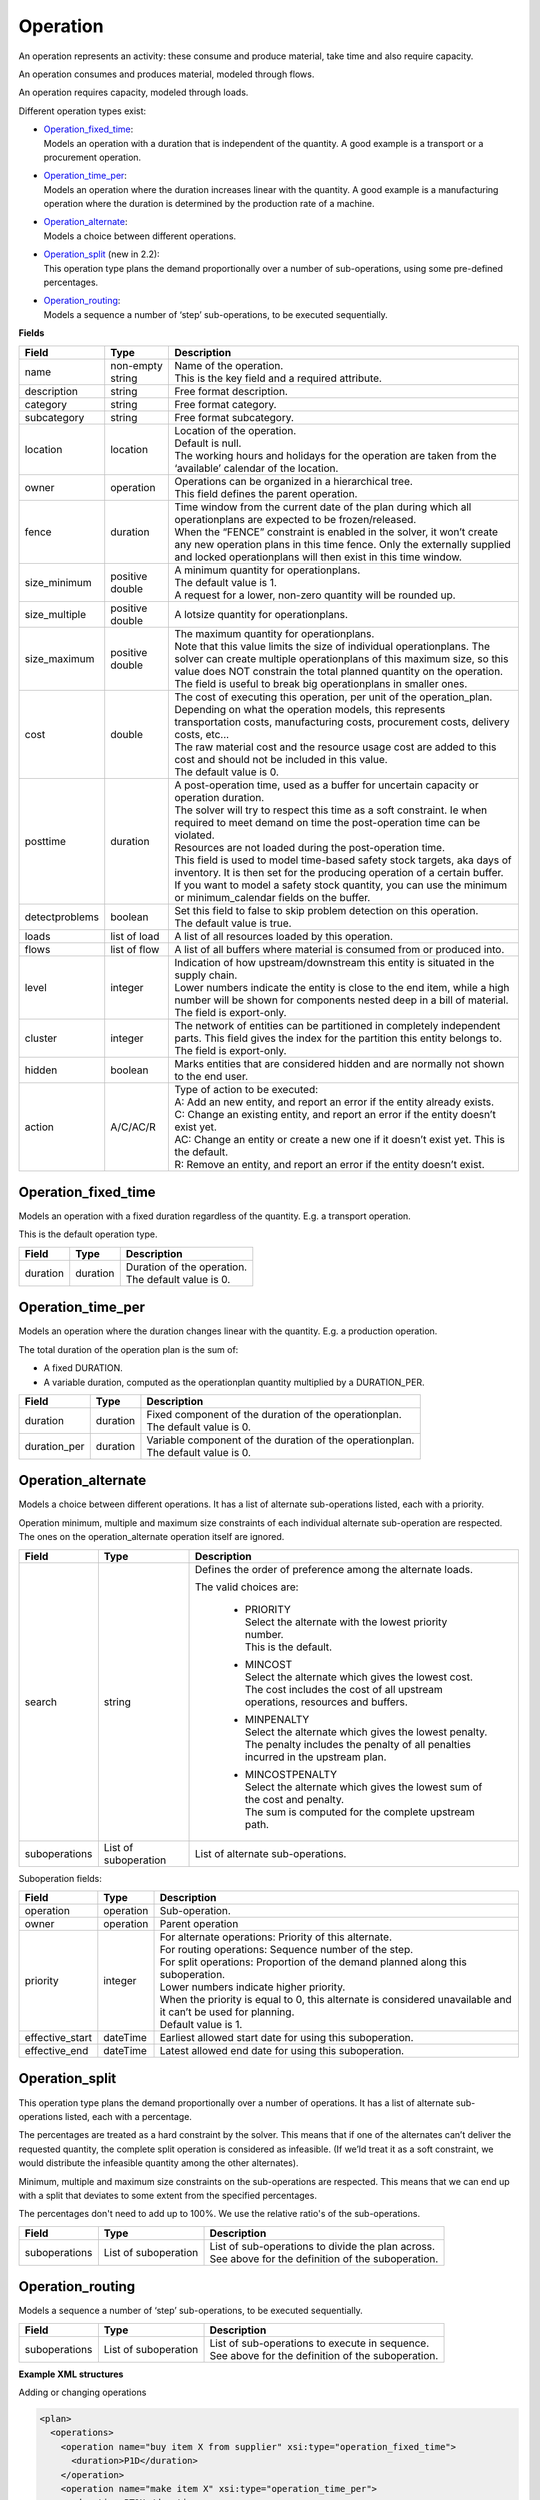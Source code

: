 =========
Operation
=========

An operation represents an activity: these consume and produce material,
take time and also require capacity.

An operation consumes and produces material, modeled through flows.

An operation requires capacity, modeled through loads.

Different operation types exist:

* | `Operation_fixed_time`_:
  | Models an operation with a duration that is independent of the quantity.
    A good example is a transport or a procurement operation.

* | `Operation_time_per`_:
  | Models an operation where the duration increases linear with the quantity.
    A good example is a manufacturing operation where the duration is
    determined by the production rate of a machine.

* | `Operation_alternate`_:
  | Models a choice between different operations.

* | `Operation_split`_ (new in 2.2):
  | This operation type plans the demand proportionally over a number of
    sub-operations, using some pre-defined percentages.

* | `Operation_routing`_:
  | Models a sequence a number of ‘step’ sub-operations, to be executed
    sequentially.

**Fields**

================ ================= ===========================================================
Field            Type              Description
================ ================= ===========================================================
name             non-empty string  | Name of the operation.
                                   | This is the key field and a required attribute.
description      string            Free format description.
category         string            Free format category.
subcategory      string            Free format subcategory.
location         location          | Location of the operation.
                                   | Default is null.
                                   | The working hours and holidays for the operation are
                                     taken from the ‘available’ calendar of the location.
owner            operation         | Operations can be organized in a hierarchical tree.
                                   | This field defines the parent operation.
fence            duration          | Time window from the current date of the plan during
                                     which all operationplans are expected to be
                                     frozen/released.
                                   | When the “FENCE” constraint is enabled in the solver, it
                                     won’t create any new operation plans in this time fence.
                                     Only the externally supplied and locked operationplans will
                                     then exist in this time window.
size_minimum     positive double   | A minimum quantity for operationplans.
                                   | The default value is 1.
                                   | A request for a lower, non-zero quantity will be rounded up.
size_multiple    positive double   A lotsize quantity for operationplans.
size_maximum     positive double   | The maximum quantity for operationplans.
                                   | Note that this value limits the size of individual
                                     operationplans. The solver can create multiple operationplans
                                     of this maximum size, so this value does NOT constrain the
                                     total planned quantity on the operation. The field is
                                     useful to break big operationplans in smaller ones.
cost             double            | The cost of executing this operation, per unit of the
                                     operation_plan.
                                   | Depending on what the operation models, this
                                     represents transportation costs, manufacturing costs,
                                     procurement costs, delivery costs, etc...
                                   | The raw material cost and the resource usage cost are added
                                     to this cost and should not be included in this value.
                                   | The default value is 0.
posttime         duration          | A post-operation time, used as a buffer for uncertain
                                     capacity or operation duration.
                                   | The solver will try to respect this time as a soft
                                     constraint. Ie when required to meet demand on time the
                                     post-operation time can be violated.
                                   | Resources are not loaded during the post-operation time.
                                   | This field is used to model time-based safety stock
                                     targets, aka days of inventory. It is then set for the
                                     producing operation of a certain buffer.
                                   | If you want to model a safety stock quantity, you can use
                                     the minimum or minimum_calendar fields on the buffer.
detectproblems   boolean           | Set this field to false to skip problem detection on
                                     this operation.
                                   | The default value is true.
loads            list of load      A list of all resources loaded by this operation.
flows            list of flow      A list of all buffers where material is consumed from or
                                   produced into.
level            integer           | Indication of how upstream/downstream this entity is
                                     situated in the supply chain.
                                   | Lower numbers indicate the entity is close to the end
                                     item, while a high number will be shown for components
                                     nested deep in a bill of material.
                                   | The field is export-only.
cluster          integer           | The network of entities can be partitioned in completely
                                     independent parts. This field gives the index for the
                                     partition this entity belongs to.
                                   | The field is export-only.
hidden           boolean           Marks entities that are considered hidden and are normally
                                   not shown to the end user.
action           A/C/AC/R          | Type of action to be executed:
                                   | A: Add an new entity, and report an error if the entity
                                     already exists.
                                   | C: Change an existing entity, and report an error if the
                                     entity doesn’t exist yet.
                                   | AC: Change an entity or create a new one if it doesn’t
                                     exist yet. This is the default.
                                   | R: Remove an entity, and report an error if the entity
                                     doesn’t exist.
================ ================= ===========================================================

Operation_fixed_time
--------------------

Models an operation with a fixed duration regardless of the quantity.
E.g. a transport operation.

This is the default operation type.

================ ================= ===========================================================
Field            Type              Description
================ ================= ===========================================================
duration         duration          | Duration of the operation.
                                   | The default value is 0.
================ ================= ===========================================================

Operation_time_per
------------------

Models an operation where the duration changes linear with the quantity.
E.g. a production operation.

The total duration of the operation plan is the sum of:

* A fixed DURATION.

* A variable duration, computed as the operationplan quantity multiplied by
  a DURATION_PER.

================ ================= ===========================================================
Field            Type              Description
================ ================= ===========================================================
duration         duration          | Fixed component of the duration of the operationplan.
                                   | The default value is 0.
duration_per     duration          | Variable component of the duration of the operationplan.
                                   | The default value is 0.
================ ================= ===========================================================

Operation_alternate
-------------------

Models a choice between different operations. It has a list of alternate
sub-operations listed, each with a priority.

Operation minimum, multiple and maximum size constraints of each individual
alternate sub-operation are respected. The ones on the operation_alternate
operation itself are ignored.

================ ================= ===========================================================
Field            Type              Description
================ ================= ===========================================================
search           string            Defines the order of preference among the alternate loads.

                                   The valid choices are:

                                    * | PRIORITY
                                      | Select the alternate with the lowest priority number.
                                      | This is the default.

                                    * | MINCOST
                                      | Select the alternate which gives the lowest cost.
                                      | The cost includes the cost of all upstream operations,
                                        resources and buffers.

                                    * | MINPENALTY
                                      | Select the alternate which gives the lowest penalty.
                                      | The penalty includes the penalty of all penalties
                                        incurred in the upstream plan.

                                    * | MINCOSTPENALTY
                                      | Select the alternate which gives the lowest sum of
                                        the cost and penalty.
                                      | The sum is computed for the complete upstream path.
suboperations    List of           List of alternate sub-operations.
                 suboperation
================ ================= ===========================================================


Suboperation fields:

================ ================= ===========================================================
Field            Type              Description
================ ================= ===========================================================
operation        operation         Sub-operation.
owner            operation         Parent operation
priority         integer           | For alternate operations: Priority of this alternate.
                                   | For routing operations: Sequence number of the step.
                                   | For split operations: Proportion of the demand planned
                                     along this suboperation.
                                   | Lower numbers indicate higher priority.
                                   | When the priority is equal to 0, this alternate is
                                     considered unavailable and it can’t be used for planning.
                                   | Default value is 1.
effective_start  dateTime          Earliest allowed start date for using this suboperation.
effective_end    dateTime          Latest allowed end date for using this suboperation.
================ ================= ===========================================================

Operation_split
---------------

This operation type plans the demand proportionally over a number of operations.
It has a list of alternate sub-operations listed, each with a percentage.

The percentages are treated as a hard constraint by the solver. This means that
if one of the alternates can’t deliver the requested quantity, the complete split
operation is considered as infeasible. (If we’ld treat it as a soft constraint,
we would distribute the infeasible quantity among the other alternates).

Minimum, multiple and maximum size constraints on the sub-operations are respected.
This means that we can end up with a split that deviates to some extent from the
specified percentages.

The percentages don't need to add up to 100%. We use the relative ratio's of
the sub-operations.

================ ================= ===========================================================
Field            Type              Description
================ ================= ===========================================================
suboperations    List of           | List of sub-operations to divide the plan across.
                 suboperation      | See above for the definition of the suboperation.
================ ================= ===========================================================


Operation_routing
-----------------

Models a sequence a number of ‘step’ sub-operations, to be executed sequentially.

================ ================= ===========================================================
Field            Type              Description
================ ================= ===========================================================
suboperations    List of           | List of sub-operations to execute in sequence.
                 suboperation      | See above for the definition of the suboperation.
================ ================= ===========================================================

**Example XML structures**

Adding or changing operations

.. code-block:: XML

    <plan>
      <operations>
        <operation name="buy item X from supplier" xsi:type="operation_fixed_time">
          <duration>P1D</duration>
        </operation>
        <operation name="make item X" xsi:type="operation_time_per">
          <duration>PT1H</duration>
          <duration_per>PT5M</duration_per>
        </operation>
        <operation name="make or buy item X" xsi:type="operation_alternate">
          <suboperations>
            <suboperation>
              <operation name="make item X" />
              <priority>1</priority>
            </suboperation>
            <suboperation>
              <operation name="buy item X from supplier" />
              <priority>2</priority>
            </suboperation>
          </suboperations>
        </operation>
        <operation name="make subassembly" xsi:type="operation_routing">
          <suboperations>
            <suboperation>
              <operation name="make subassembly step 1" duration="PT1H"/>
              <priority>1</priority>
            </suboperation>
            <suboperation>
              <operation name="make subassembly step 2" duration="PT5M"/>
              <priority>2</priority>
            </suboperation>
          </suboperations>
        </operation>
      </operations>
    </plan>

Deleting an operation

.. code-block:: XML

    <plan>
       <operations>
          <operation name="make item X" action="R"/>
       </operations>
    </plan>

**Example Python code**

Adding or changing operations

::

    op1 = frepple.operation_fixed_time(name="buy item X from supplier", duration=24*3600)
    op2 = frepple.operation_time_per(name="make item X", duration=3600, duration_per=60*5)
    op3 = frepple.operation_alternate(name="make or buy item X")
    frepple.suboperation(owner=op3, operation=op1, priority=1)
    frepple.suboperation(owner=op3, operation=op2, priority=2, effective_end=datetime.datetime(2009,10,10))
    op4 = frepple.operation_routing(name="make subassembly")
    frepple.suboperation(
      owner=op3,
      operation=frepple.operation_fixed_time(name="make subassembly step 1", duration=3600),
      priority=1
      )
    frepple.suboperation(
      owner=op3,
      operation=frepple.operation_fixed_time(name="make subassembly step 2", duration=300),
      priority=2
      )


Deleting an operation

::

    frepple.operation(name="make item X", action="R")

Iterate over operations, loads and flows

::

    for o in frepple.operations():
      print("Operation:", o.name, o.description, o.category)
      for l in o.loads:
        print("  Load:", l.resource.name, l.quantity, l.effective_start, l.effective_end)
      for l in o.flows:
        print("  Flow:", l.buffer.name, l.quantity, l.effective_start, l.effective_end)
